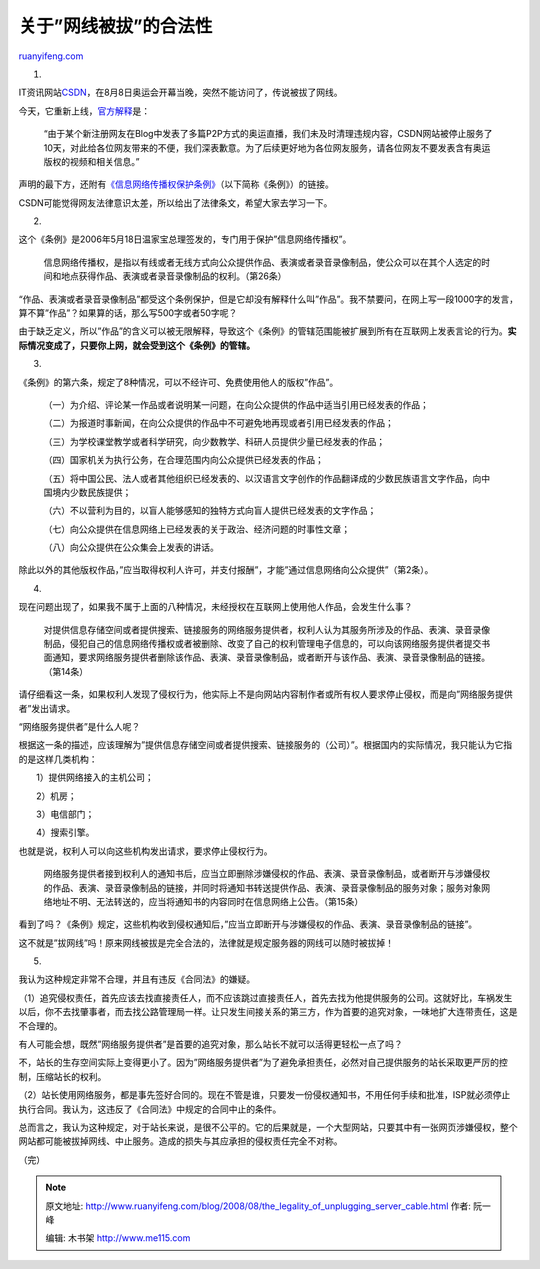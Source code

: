 .. _200808_the_legality_of_unplugging_server_cable:

关于”网线被拔”的合法性
=========================================

`ruanyifeng.com <http://www.ruanyifeng.com/blog/2008/08/the_legality_of_unplugging_server_cable.html>`__

1.

IT资讯网站\ `CSDN <http://www.csdn.net/>`__\ ，在8月8日奥运会开幕当晚，突然不能访问了，传说被拔了网线。

今天，它重新上线，\ `官方解释 <http://news.csdn.net/n/20080818/118004.html>`__\ 是：

    “由于某个新注册网友在Blog中发表了多篇P2P方式的奥运直播，我们未及时清理违规内容，CSDN网站被停止服务了10天，对此给各位网友带来的不便，我们深表歉意。为了后续更好地为各位网友服务，请各位网友不要发表含有奥运版权的视频和相关信息。”

声明的最下方，还附有\ `《信息网络传播权保护条例》 <http://www.gov.cn/zwgk/2006-05/29/content_294000.htm>`__\ （以下简称《条例》）的链接。

CSDN可能觉得网友法律意识太差，所以给出了法律条文，希望大家去学习一下。

2.

这个《条例》是2006年5月18日温家宝总理签发的，专门用于保护”信息网络传播权”。

    信息网络传播权，是指以有线或者无线方式向公众提供作品、表演或者录音录像制品，使公众可以在其个人选定的时间和地点获得作品、表演或者录音录像制品的权利。（第26条）

“作品、表演或者录音录像制品”都受这个条例保护，但是它却没有解释什么叫”作品”。我不禁要问，在网上写一段1000字的发言，算不算”作品”？如果算的话，那么写500字或者50字呢？

由于缺乏定义，所以”作品”的含义可以被无限解释，导致这个《条例》的管辖范围能被扩展到所有在互联网上发表言论的行为。\ **实际情况变成了，只要你上网，就会受到这个《条例》的管辖。**

3.

《条例》的第六条，规定了8种情况，可以不经许可、免费使用他人的版权”作品”。

    　　（一）为介绍、评论某一作品或者说明某一问题，在向公众提供的作品中适当引用已经发表的作品；

    　　（二）为报道时事新闻，在向公众提供的作品中不可避免地再现或者引用已经发表的作品；

    　　（三）为学校课堂教学或者科学研究，向少数教学、科研人员提供少量已经发表的作品；

    　　（四）国家机关为执行公务，在合理范围内向公众提供已经发表的作品；

    　　（五）将中国公民、法人或者其他组织已经发表的、以汉语言文字创作的作品翻译成的少数民族语言文字作品，向中国境内少数民族提供；

    　　（六）不以营利为目的，以盲人能够感知的独特方式向盲人提供已经发表的文字作品；

    　　（七）向公众提供在信息网络上已经发表的关于政治、经济问题的时事性文章；

    　　（八）向公众提供在公众集会上发表的讲话。

除此以外的其他版权作品，”应当取得权利人许可，并支付报酬”，才能”通过信息网络向公众提供”（第2条）。

4.

现在问题出现了，如果我不属于上面的八种情况，未经授权在互联网上使用他人作品，会发生什么事？

    对提供信息存储空间或者提供搜索、链接服务的网络服务提供者，权利人认为其服务所涉及的作品、表演、录音录像制品，侵犯自己的信息网络传播权或者被删除、改变了自己的权利管理电子信息的，可以向该网络服务提供者提交书面通知，要求网络服务提供者删除该作品、表演、录音录像制品，或者断开与该作品、表演、录音录像制品的链接。（第14条）

请仔细看这一条，如果权利人发现了侵权行为，他实际上不是向网站内容制作者或所有权人要求停止侵权，而是向”网络服务提供者”发出请求。

“网络服务提供者”是什么人呢？

根据这一条的描述，应该理解为”提供信息存储空间或者提供搜索、链接服务的（公司）”。根据国内的实际情况，我只能认为它指的是这样几类机构：

　　1）提供网络接入的主机公司；

　　2）机房；

　　3）电信部门；

　　4）搜索引擎。

也就是说，权利人可以向这些机构发出请求，要求停止侵权行为。

    网络服务提供者接到权利人的通知书后，应当立即删除涉嫌侵权的作品、表演、录音录像制品，或者断开与涉嫌侵权的作品、表演、录音录像制品的链接，并同时将通知书转送提供作品、表演、录音录像制品的服务对象；服务对象网络地址不明、无法转送的，应当将通知书的内容同时在信息网络上公告。（第15条）

看到了吗？《条例》规定，这些机构收到侵权通知后，”应当立即断开与涉嫌侵权的作品、表演、录音录像制品的链接”。

这不就是”拔网线”吗！原来网线被拔是完全合法的，法律就是规定服务器的网线可以随时被拔掉！

5.

我认为这种规定非常不合理，并且有违反《合同法》的嫌疑。

（1）追究侵权责任，首先应该去找直接责任人，而不应该跳过直接责任人，首先去找为他提供服务的公司。这就好比，车祸发生以后，你不去找肇事者，而去找公路管理局一样。让只发生间接关系的第三方，作为首要的追究对象，一味地扩大连带责任，这是不合理的。

有人可能会想，既然”网络服务提供者”是首要的追究对象，那么站长不就可以活得更轻松一点了吗？

不，站长的生存空间实际上变得更小了。因为”网络服务提供者”为了避免承担责任，必然对自己提供服务的站长采取更严厉的控制，压缩站长的权利。

（2）站长使用网络服务，都是事先签好合同的。现在不管是谁，只要发一份侵权通知书，不用任何手续和批准，ISP就必须停止执行合同。我认为，这违反了《合同法》中规定的合同中止的条件。

总而言之，我认为这种规定，对于站长来说，是很不公平的。它的后果就是，一个大型网站，只要其中有一张网页涉嫌侵权，整个网站都可能被拔掉网线、中止服务。造成的损失与其应承担的侵权责任完全不对称。

（完）

.. note::
    原文地址: http://www.ruanyifeng.com/blog/2008/08/the_legality_of_unplugging_server_cable.html 
    作者: 阮一峰 

    编辑: 木书架 http://www.me115.com